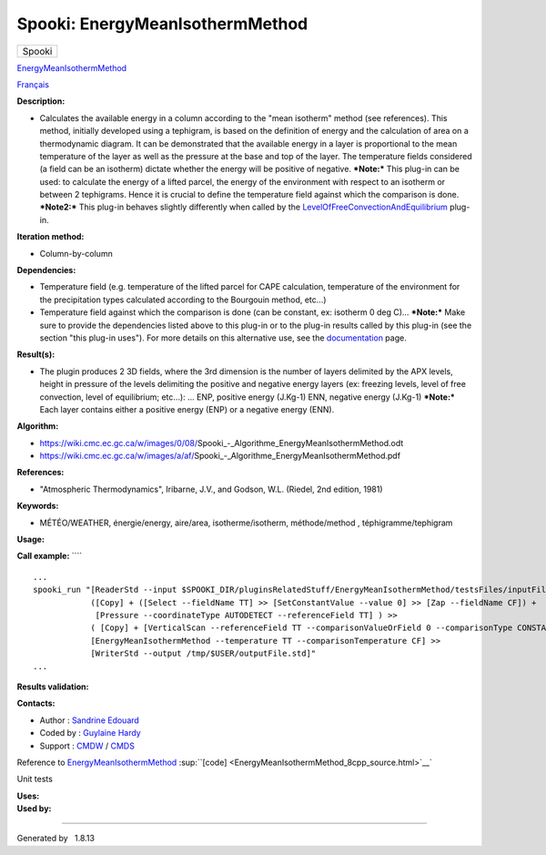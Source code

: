 ================================
Spooki: EnergyMeanIsothermMethod
================================

.. raw:: html

   <div id="top">

.. raw:: html

   <div id="titlearea">

+--------------------------------------------------------------------------+
| .. raw:: html                                                            |
|                                                                          |
|    <div id="projectname">                                                |
|                                                                          |
| Spooki                                                                   |
|                                                                          |
| .. raw:: html                                                            |
|                                                                          |
|    </div>                                                                |
+--------------------------------------------------------------------------+

.. raw:: html

   </div>

.. raw:: html

   <div id="main-nav">

.. raw:: html

   </div>

.. raw:: html

   <div id="MSearchSelectWindow"
   onmouseover="return searchBox.OnSearchSelectShow()"
   onmouseout="return searchBox.OnSearchSelectHide()"
   onkeydown="return searchBox.OnSearchSelectKey(event)">

.. raw:: html

   </div>

.. raw:: html

   <div id="MSearchResultsWindow">

.. raw:: html

   </div>

.. raw:: html

   </div>

.. raw:: html

   <div class="header">

.. raw:: html

   <div class="headertitle">

.. raw:: html

   <div class="title">

`EnergyMeanIsothermMethod <classEnergyMeanIsothermMethod.html>`__

.. raw:: html

   </div>

.. raw:: html

   </div>

.. raw:: html

   </div>

.. raw:: html

   <div class="contents">

.. raw:: html

   <div class="textblock">

`Français <../../spooki_french_doc/html/pluginEnergyMeanIsothermMethod.html>`__

**Description:**

-  Calculates the available energy in a column according to the "mean
   isotherm" method (see references). This method, initially developed
   using a tephigram, is based on the definition of energy and the
   calculation of area on a thermodynamic diagram. It can be
   demonstrated that the available energy in a layer is proportional to
   the mean temperature of the layer as well as the pressure at the base
   and top of the layer. The temperature fields considered (a field can
   be an isotherm) dictate whether the energy will be positive of
   negative.
   ***Note:*** This plug-in can be used: to calculate the energy of a
   lifted parcel, the energy of the environment with respect to an
   isotherm or between 2 tephigrams. Hence it is crucial to define the
   temperature field against which the comparison is done.
   ***Note2:*** This plug-in behaves slightly differently when called by
   the
   `LevelOfFreeConvectionAndEquilibrium <pluginLevelOfFreeConvectionAndEquilibrium.html>`__
   plug-in.

**Iteration method:**

-  Column-by-column

**Dependencies:**

-  Temperature field (e.g. temperature of the lifted parcel for CAPE
   calculation, temperature of the environment for the precipitation
   types calculated according to the Bourgouin method, etc...)
-  Temperature field against which the comparison is done (can be
   constant, ex: isotherm 0 deg C)...
   ***Note:*** Make sure to provide the dependencies listed above to
   this plug-in or to the plug-in results called by this plug-in (see
   the section "this plug-in uses"). For more details on this
   alternative use, see the
   `documentation <https://wiki.cmc.ec.gc.ca/wiki/Spooki/en/Documentation/General_system_description#How_does_it_work.3F>`__
   page.

**Result(s):**

-  The plugin produces 2 3D fields, where the 3rd dimension is the
   number of layers delimited by the APX levels, height in pressure of
   the levels delimiting the positive and negative energy layers (ex:
   freezing levels, level of free convection, level of equilibrium;
   etc...): ...
   ENP, positive energy (J.Kg-1)
   ENN, negative energy (J.Kg-1)
   ***Note:*** Each layer contains either a positive energy (ENP) or a
   negative energy (ENN).

**Algorithm:**

-  https://wiki.cmc.ec.gc.ca/w/images/0/08/Spooki_-_Algorithme_EnergyMeanIsothermMethod.odt
-  https://wiki.cmc.ec.gc.ca/w/images/a/af/Spooki_-_Algorithme_EnergyMeanIsothermMethod.pdf

**References:**

-  "Atmospheric Thermodynamics", Iribarne, J.V., and Godson, W.L.
   (Riedel, 2nd edition, 1981)

**Keywords:**

-  MÉTÉO/WEATHER, énergie/energy, aire/area, isotherme/isotherm,
   méthode/method , téphigramme/tephigram

**Usage:**

**Call example:** ````

::

        ...
        spooki_run "[ReaderStd --input $SPOOKI_DIR/pluginsRelatedStuff/EnergyMeanIsothermMethod/testsFiles/inputFile.std] >>
                    ([Copy] + ([Select --fieldName TT] >> [SetConstantValue --value 0] >> [Zap --fieldName CF]) +
                     [Pressure --coordinateType AUTODETECT --referenceField TT] ) >>
                    ( [Copy] + [VerticalScan --referenceField TT --comparisonValueOrField 0 --comparisonType CONSTANTVALUE --maxNbOccurrence 5 --consecutiveEvents INF --outputVerticalRepresentation PRESSURE --epsilon 1e-04]  ) >>
                    [EnergyMeanIsothermMethod --temperature TT --comparisonTemperature CF] >>
                    [WriterStd --output /tmp/$USER/outputFile.std]"
        ...

**Results validation:**

**Contacts:**

-  Author : `Sandrine
   Edouard <https://wiki.cmc.ec.gc.ca/wiki/User:Edouards>`__
-  Coded by : `Guylaine
   Hardy <https://wiki.cmc.ec.gc.ca/wiki/User:Hardyg>`__
-  Support : `CMDW <https://wiki.cmc.ec.gc.ca/wiki/CMDW>`__ /
   `CMDS <https://wiki.cmc.ec.gc.ca/wiki/CMDS>`__

Reference to
`EnergyMeanIsothermMethod <classEnergyMeanIsothermMethod.html>`__
:sup:``[code] <EnergyMeanIsothermMethod_8cpp_source.html>`__`

Unit tests

| **Uses:**

| **Used by:**

.. raw:: html

   </div>

.. raw:: html

   </div>

--------------

Generated by  |doxygen| 1.8.13

.. |doxygen| image:: doxygen.png
   :class: footer
   :target: http://www.doxygen.org/index.html
